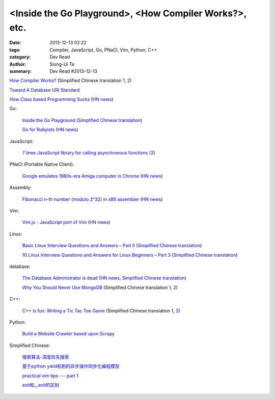 <Inside the Go Playground>, <How Compiler Works?>, etc.
#######################################################

:date: 2013-12-13 02:22
:tags: Compiler, JavaScript, Go, PNaCl, Vim, Python, C++
:category: Dev Read
:author: Siong-Ui Te
:summary: Dev Read #2013-12-13


`How Compiler Works? <http://www.programcreek.com/2011/02/how-compiler-works/>`_
(Simplified Chinese translation `1 <http://blog.jobbole.com/53222/>`__,
`2 <http://www.linuxeden.com/html/news/20131213/146324.html>`__)

`Toward A Database URI Standard <http://theory.so/rfc/2013/11/26/toward-a-database-uri-standard/>`_

`How Class based Programming Sucks <http://loup-vaillant.fr/articles/classes-suck>`_
(`HN news <https://news.ycombinator.com/item?id=6900004>`__)

Go:

  `Inside the Go Playground <http://blog.golang.org/playground>`_
  (`Simplified Chinese translation <http://www.oschina.net/translate/inside-the-go-playground>`__)

  `Go for Rubyists <http://www.sitepoint.com/go-rubyists/>`_
  (`HN news <https://news.ycombinator.com/item?id=6899956>`__)

JavaScript:

  `7 lines JavaScript library for calling asynchronous functions <http://krasimirtsonev.com/blog/article/7-lines-JavaScript-library-for-calling-asynchronous-functions>`_
  (`2 <http://tech.pro/tutorial/1763/7-lines-javascript-library-for-calling-asynchronous-functions>`__)

PNaCl (Portable Native Client):

  `Google emulates 1980s-era Amiga computer in Chrome <http://news.cnet.com/8301-1023_3-57615373-93/google-emulates-1980s-era-amiga-computer-in-chrome/>`_
  (`HN news <https://news.ycombinator.com/item?id=6896118>`__)

Assembly:

  `Fibonacci n-th number (modulo 2^32) in x86 assembler <https://gist.github.com/przemoc/481446>`_
  (`HN news <https://news.ycombinator.com/item?id=6900021>`__)

Vim:

  `Vim.js - JavaScript port of Vim <http://coolwanglu.github.io/vim.js/web/vim.html>`_
  (`HN news <https://news.ycombinator.com/item?id=6899072>`__)

Linux:

  `Basic Linux Interview Questions and Answers – Part II <http://www.tecmint.com/basic-linux-interview-questions-and-answers-part-ii/>`_
  (`Simplified Chinese translation <http://linux.cn/thread/12066/1/1/>`__)

  `10 Linux Interview Questions and Answers for Linux Beginners – Part 3 <http://www.tecmint.com/linux-interview-questions-and-answers-for-linux-beginners/>`_
  (`Simplified Chinese translation <http://linux.cn/thread/12067/1/1/>`__)

database:

  `The Database Administrator is dead <http://thenextweb.com/kennygorman/2013/12/12/dba-dead/>`_
  (`HN news <https://news.ycombinator.com/item?id=6900252>`__,
  `Simplified Chinese translation <http://www.oschina.net/translate/dba-dead>`__)

  `Why You Should Never Use MongoDB <http://www.sarahmei.com/blog/2013/11/11/why-you-should-never-use-mongodb/>`_
  (Simplified Chinese translation `1 <http://www.oschina.net/translate/why-you-should-never-use-mongodb>`__,
  `2 <http://www.linuxeden.com/html/news/20131213/146331.html>`__)

C++:

  `C++ is fun: Writing a Tic Tac Toe Game <http://www.codeproject.com/Articles/678078/Cplusplus-is-fun-Writing-a-Tic-Tac-Toe-Game>`_
  (Simplified Chinese translation `1 <http://www.oschina.net/translate/cplusplus-is-fun-writing-a-tic-tac-toe-game>`__,
  `2 <http://www.linuxeden.com/html/news/20131213/146332.html>`__)

Python:

  `Build a Website Crawler based upon Scrapy <http://pypix.com/python/build-website-crawler-based-upon-scrapy/>`_


Simplified Chinese:

  `搜索算法-深度优先搜索 <http://my.oschina.net/wangxuanyihaha/blog/184302>`_

  `基于python yield机制的异步操作同步化编程模型 <http://my.oschina.net/u/877348/blog/184058>`_

  `practical vim tips --- part 1 <http://my.oschina.net/leeming/blog/184071>`_

  `exit和__exit的区别 <http://my.oschina.net/lvyi/blog/184157>`_

